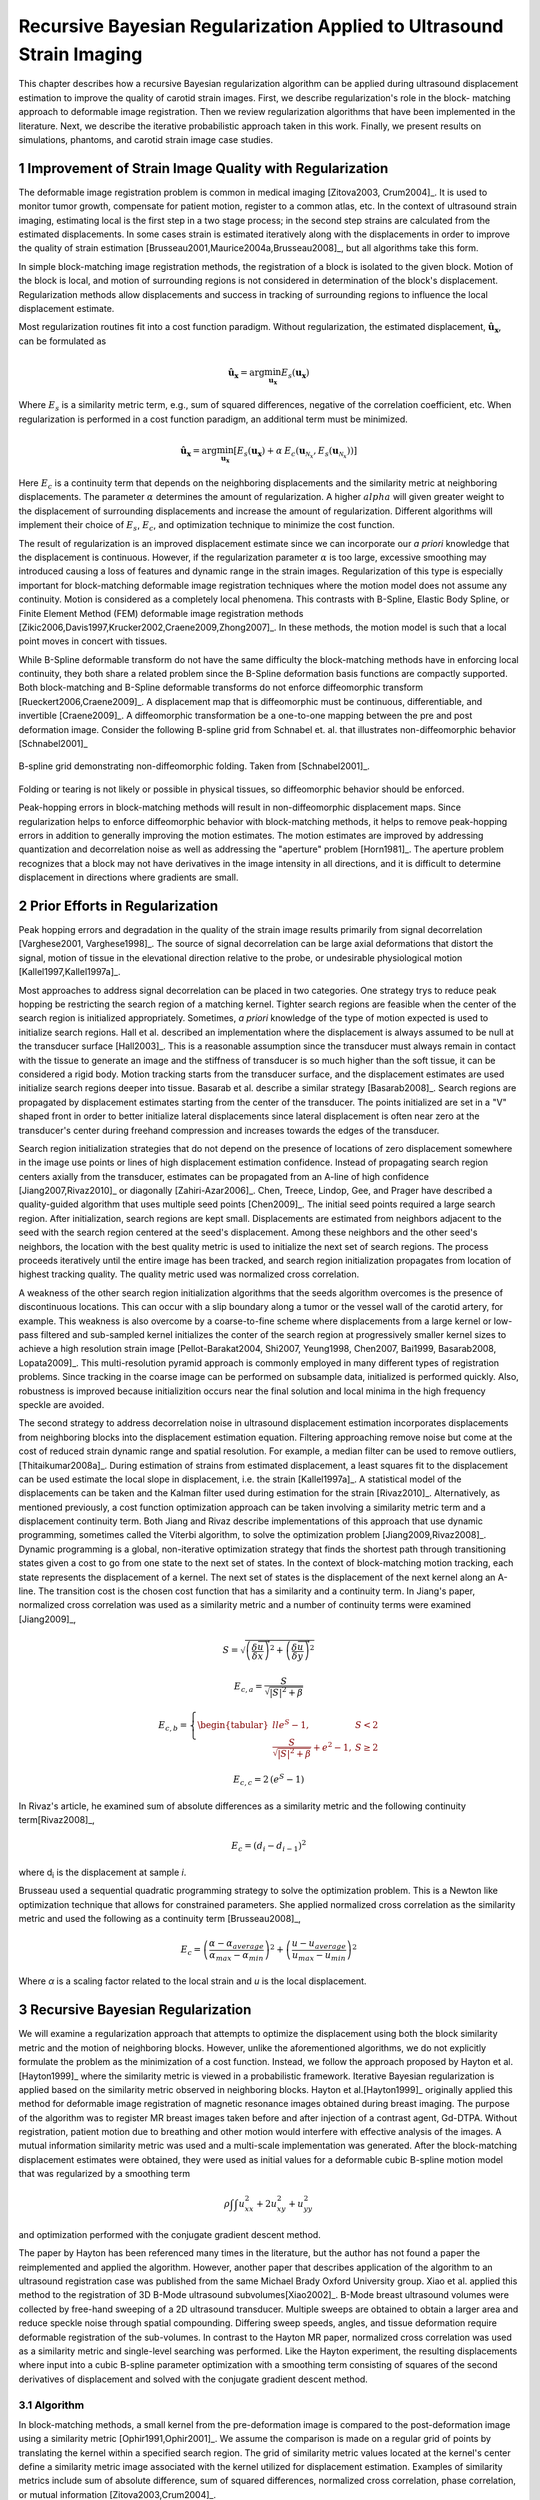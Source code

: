 ======================================================================
Recursive Bayesian Regularization Applied to Ultrasound Strain Imaging
======================================================================

This chapter describes how a recursive Bayesian regularization algorithm can be
applied during ultrasound displacement estimation to improve the quality of
carotid strain images.  First, we describe regularization's role in the block-
matching approach to deformable image registration.  Then we review
regularization algorithms that have been implemented in the literature.  Next,
we describe the iterative probabilistic approach taken in this work.  Finally,
we present results on simulations, phantoms, and carotid strain image case
studies.

~~~~~~~~~~~~~~~~~~~~~~~~~~~~~~~~~~~~~~~~~~~~~~~~~~~~~~~
Improvement of Strain Image Quality with Regularization
~~~~~~~~~~~~~~~~~~~~~~~~~~~~~~~~~~~~~~~~~~~~~~~~~~~~~~~

The deformable image registration problem is common in medical imaging
[Zitova2003, Crum2004]_.  It is used to monitor tumor growth, compensate for
patient motion, register to a common atlas, etc.  In the context of ultrasound
strain imaging, estimating local is the first step in a two stage process; in
the second step strains are calculated from the estimated displacements.  In
some cases strain is estimated iteratively along with the displacements in order
to improve the quality of strain estimation
[Brusseau2001,Maurice2004a,Brusseau2008]_, but all algorithms take this form.

In simple block-matching image registration methods, the registration of a block
is isolated to the given block.  Motion of the block is local, and motion of
surrounding regions is not considered in determination of the block's
displacement.  Regularization methods allow displacements and success in
tracking of surrounding regions to influence the local displacement estimate.

Most regularization routines fit into a cost function paradigm.  Without
regularization, the estimated displacement, :math:`\mathbf{\hat{u}_x}`, can
be formulated as

.. math:: \mathbf{\hat{u}_x} = \arg\min_{\mathbf{u_x}}  E_s( \mathbf{u_x} )

Where :math:`E_s` is a similarity metric term, e.g., sum of squared differences,
negative of the correlation coefficient, etc.  When regularization is performed
in a cost function paradigm, an additional term must be minimized.

.. math:: \mathbf{\hat{u}_x} = \arg\min_{\mathbf{u_x}} [ E_s( \mathbf{u_x} ) + \alpha \: E_c( \mathbf{u}_{\mathcal{N}_x}, E_s( \mathbf{u}_{\mathcal{N}_x} )  ) ]

Here :math:`E_c` is a continuity term that depends on the neighboring
displacements and the similarity metric at neighboring displacements.  The
parameter :math:`\alpha` determines the amount of regularization.  A higher
:math:`alpha` will given greater weight to the displacement of surrounding
displacements and increase the amount of regularization.  Different algorithms
will implement their choice of :math:`E_s`, :math:`E_c`, and optimization
technique to minimize the cost function.

The result of regularization is an improved displacement estimate since we can
incorporate our *a priori* knowledge that the displacement is continuous.
However, if the regularization parameter :math:`\alpha` is too large, excessive
smoothing may introduced causing a loss of features and dynamic range in the
strain images.  Regularization of this type is especially important for
block-matching deformable image registration techniques where the motion model
does not assume any continuity.  Motion is considered as a completely local
phenomena.  This contrasts with B-Spline, Elastic Body Spline, or Finite
Element Method (FEM) deformable image registration methods
[Zikic2006,Davis1997,Krucker2002,Craene2009,Zhong2007]_.  In these methods, the motion
model is such that a local point moves in concert with tissues.

While B-Spline deformable transform do not have the same difficulty the
block-matching methods have in enforcing local continuity, they both share a
related problem since the B-Spline deformation basis functions are compactly
supported.  Both block-matching and B-Spline deformable transforms do not
enforce diffeomorphic transform [Rueckert2006,Craene2009]_.  A displacement map that is
diffeomorphic must be continuous, differentiable, and invertible [Craene2009]_.
A diffeomorphic transformation be a one-to-one mapping between the pre and post
deformation image.  Consider the following B-spline grid from Schnabel et. al.
that illustrates non-diffeomorphic behavior [Schnabel2001]_

.. figure:: figures/folding.png
  :width: 7cm
  :height: 4.2cm
  :align: center

  B-spline grid demonstrating non-diffeomorphic folding.  Taken from
  [Schnabel2001]_.

.. |folding| replace:: Figure 1

Folding or tearing is not likely or possible in physical tissues, so
diffeomorphic behavior should be enforced.

Peak-hopping errors in block-matching methods will result in non-diffeomorphic
displacement maps.  Since regularization helps to enforce diffeomorphic behavior
with block-matching methods, it helps to remove peak-hopping errors in addition
to generally improving the motion estimates.  The motion estimates are improved
by addressing quantization and decorrelation noise as well as addressing the
"aperture" problem [Horn1981]_.  The aperture problem recognizes that a block
may not have derivatives in the image intensity in all directions, and it is
difficult to determine displacement in directions where gradients are small.

~~~~~~~~~~~~~~~~~~~~~~~~~~~~~~~
Prior Efforts in Regularization
~~~~~~~~~~~~~~~~~~~~~~~~~~~~~~~

Peak hopping errors and degradation in the quality of the strain image results
primarily from signal decorrelation [Varghese2001, Varghese1998]_.  The source
of signal decorrelation can be large axial deformations that distort the signal,
motion of tissue in the elevational direction relative to the probe, or
undesirable physiological motion [Kallel1997,Kallel1997a]_.

Most approaches to address signal decorrelation can be placed in two categories.
One strategy trys to reduce peak hopping be restricting the search region of a
matching kernel.  Tighter search regions are feasible when the center of the
search region is initialized appropriately.  Sometimes, *a priori* knowledge of
the type of motion expected is used to initialize search regions.  Hall et al.
described an implementation where the displacement is always assumed to be null
at the transducer surface [Hall2003]_.  This is a reasonable assumption since
the transducer must always remain in contact with the tissue to generate an
image and the stiffness of transducer is so much higher than the soft tissue, it
can be considered a rigid body.  Motion tracking starts from the transducer
surface, and the displacement estimates are used initialize search regions
deeper into tissue.  Basarab et al. describe a similar strategy [Basarab2008]_.
Search regions are propagated by displacement estimates starting from the center
of the transducer.  The points initialized are set in a "V" shaped front in
order to better initialize lateral displacements since lateral displacement is
often near zero at the transducer's center during freehand compression and
increases towards the edges of the transducer.

Search region initialization strategies that do not depend on the presence of
locations of zero displacement somewhere in the image use points or lines of
high displacement estimation confidence.  Instead of propagating search region
centers axially from the transducer, estimates can be propagated from an A-line
of high confidence [Jiang2007,Rivaz2010]_ or diagonally [Zahiri-Azar2006]_.
Chen, Treece, Lindop, Gee, and Prager have described a quality-guided algorithm
that uses multiple seed points [Chen2009]_.  The initial seed points required a
large search region.  After initialization, search regions are kept small.
Displacements are estimated from neighbors adjacent to the seed with the search
region centered at the seed's displacement.  Among these neighbors and the other
seed's neighbors, the location with the best quality metric is used to
initialize the next set of search regions.  The process proceeds iteratively
until the entire image has been tracked, and search region initialization
propagates from location of highest tracking quality.  The quality metric used
was normalized cross correlation.

A weakness of the other search region initialization algorithms that the seeds
algorithm overcomes is the presence of discontinuous locations.  This can occur
with a slip boundary along a tumor or the vessel wall of the carotid artery, for
example.  This weakness is also overcome by a coarse-to-fine scheme where
displacements from a large kernel or low-pass filtered and sub-sampled kernel
initializes the conter of the search region at progressively smaller kernel
sizes to achieve a high resolution strain image [Pellot-Barakat2004, Shi2007,
Yeung1998, Chen2007, Bai1999, Basarab2008, Lopata2009]_.  This multi-resolution
pyramid approach is commonly employed in many different types of registration
problems.  Since tracking in the coarse image can be performed on subsample
data, initialized is performed quickly.  Also, robustness is improved because
initializition occurs near the final solution and local minima in the high
frequency speckle are avoided.

The second strategy to address decorrelation noise in ultrasound displacement
estimation incorporates displacements from neighboring blocks into the
displacement estimation equation.  Filtering approaching remove noise but come
at the cost of reduced strain dynamic range and spatial resolution.  For
example, a median filter can be used to remove outliers, [Thitaikumar2008a]_.
During estimation of strains from estimated displacement, a least squares fit to
the displacement can be used estimate the local slope in displacement, i.e. the
strain [Kallel1997a]_.  A statistical model of the displacements can be taken
and the Kalman filter used during estimation for the strain [Rivaz2010]_.
Alternatively, as mentioned previously, a cost function optimization approach
can be taken involving a similarity metric term and a displacement continuity
term.  Both Jiang and Rivaz describe implementations of this approach that use
dynamic programming, sometimes called the Viterbi algorithm, to solve the
optimization problem [Jiang2009,Rivaz2008]_.  Dynamic programming is a global, non-iterative
optimization strategy that finds the shortest path through transitioning states
given a cost to go from one state to the next set of states.  In the context of
block-matching motion tracking, each state represents the displacement of a
kernel.  The next set of states is the displacement of the next kernel along an
A-line.  The transition cost is the chosen cost function that has a similarity
and a continuity term.  In Jiang's paper, normalized cross correlation was used
as a similarity metric and a number of continuity terms were examined
[Jiang2009]_,

.. math:: S = \sqrt{ \left( \frac{\delta \overrightarrow{u}}{\delta x} \right)^2 + \left( \frac{\delta \overrightarrow{u}}{\delta y} \right)^2 }

.. math:: E_{c,a} = \frac{S}{ \sqrt{|S|^2 + \beta}}

.. math:: E_{c,b} = \left\lbrace{ \begin{tabular}{ll} $e^S - 1,$ & $S < 2$ \\ $\frac{S}{ \sqrt{|S|^2 + \beta}} + e^2 - 1,$ & $S \geq 2 $ \end{tabular} } \right.

.. math:: E_{c,c} = 2 \, (e^S - 1)

In Rivaz's article, he examined sum of absolute differences as a similarity
metric and the following continuity term[Rivaz2008]_,

.. math:: E_c = ( d_i - d_{i-1} )^2

where d\ :sub:`i` is the displacement at sample *i*.

Brusseau used a sequential quadratic programming strategy to solve the
optimization problem.  This is a Newton like optimization technique that allows
for constrained parameters.  She applied normalized cross correlation as the
similarity metric and used the following as a continuity term [Brusseau2008]_,

.. math:: E_c = \left( \frac{ \alpha - \alpha_{average} }{ \alpha_{max} - \alpha_{min}} \right)^2 + \left( \frac{u - u_{average}}{ u_{max} - u_{min} } \right) ^2

Where *α* is a scaling factor related to the local strain and *u* is the local
displacement.

~~~~~~~~~~~~~~~~~~~~~~~~~~~~~~~~~
Recursive Bayesian Regularization
~~~~~~~~~~~~~~~~~~~~~~~~~~~~~~~~~

We will examine a regularization approach that attempts to optimize the
displacement using both the block similarity metric and the motion of
neighboring blocks.   However, unlike the aforementioned algorithms, we do not
explicitly formulate the problem as the minimization of a cost function.
Instead, we follow the approach proposed by Hayton et al. [Hayton1999]_ where
the similarity metric is viewed in a probabilistic framework.  Iterative
Bayesian regularization is applied based on the similarity metric observed in
neighboring blocks.  Hayton et al.[Hayton1999]_ originally applied this method
for deformable image registration of magnetic resonance images obtained during
breast imaging.  The purpose of the algorithm was to register MR breast images
taken before and after injection of a contrast agent, Gd-DTPA.  Without
registration, patient motion due to breathing and other motion would interfere
with effective analysis of the images.  A mutual information similarity metric
was used and a multi-scale implementation was generated.  After the
block-matching displacement estimates were obtained, they were used as initial
values for a deformable cubic B-spline motion model that was regularized by a
smoothing term

.. math:: \rho \int \int u_{xx}^2 + 2 u_{xy}^2 + u_{yy}^2

and optimization performed with the conjugate gradient descent method.

The paper by Hayton has been referenced many times in the literature, but the
author has not found a paper the reimplemented and applied the algorithm.
However, another paper that describes application of the algorithm to an
ultrasound registration case was published from the same Michael Brady Oxford
University group.  Xiao et al. applied this method to the registration of 3D
B-Mode ultrasound subvolumes[Xiao2002]_.  B-Mode breast ultrasound volumes were
collected by free-hand sweeping of a 2D ultrasound transducer.  Multiple sweeps
are obtained to obtain a larger area and reduce speckle noise through spatial
compounding.  Differing sweep speeds, angles, and tissue deformation require
deformable registration of the sub-volumes.  In contrast to the Hayton MR paper,
normalized cross correlation was used as a similarity metric and single-level
searching was performed.  Like the Hayton experiment, the resulting
displacements where input into a cubic B-spline parameter optimization with a
smoothing term consisting of squares of the second derivatives of displacement
and solved with the conjugate gradient descent method.

Algorithm
=========

In block-matching methods, a small kernel from the pre-deformation image is
compared to the post-deformation image using a similarity metric
[Ophir1991,Ophir2001]_.  We assume the comparison is made on a regular grid of
points by translating the kernel within a specified search region.  The grid of
similarity metric values located at the kernel's center define a similarity
metric image associated with the kernel utilized for displacement estimation.
Examples of similarity metrics include sum of absolute difference, sum of
squared differences, normalized cross correlation, phase correlation, or mutual
information [Zitova2003,Crum2004]_.

We can treat the similarity metric image as a probability image for the
displacement of the kernel by applying a few basic transformations.  First, the
similarity must be inverted, if necessary, such that the maximum value
corresponds the region with the greatest similarity.  For normalized cross
correlation or mutual information this is not required, but it is required for
most other similarity metrics.  Next, the metric must be shifted by the negative
of the metric's theoretical minimum so the smallest resulting value is zero.  In
the case of normalized cross correlation, 1.0 is added to the similarity metric
since its bounds are :math:`[-1, 1]`.  In the case of an inverted sum of squared
differences, the theoretical minimum is negative infinity, but real world
limited bit depth integer data and with finite signal length allow the use of a
reasonable finite lower bound.  Finally, the similarity metric values are
normalized by their sum such that integral of all values is unity.  The
similarity metric image can now be treated as a probability image for
displacement estimation using the kernel.  A value of zero in the probability
image occurs at the metric's theoretical minimum with the sum of probabilities
being unity.

The probability images obtained are prior probability estimates, :math:`Pr( \mathbf{u_x} )`, in
a Bayesian framework.

.. math:: Pr( \mathbf{u_x} | \mathbf{u}_{\mathcal{N}_x} ) = \frac {Pr( \mathbf{u}_{\mathcal{N}_x} | \mathbf{u_x} ) Pr( \mathbf{u_x} )} { Pr ( \mathbf{u}_{\mathcal{N}_x} ) }

where :math:`\mathbf{u_x}` is the displacement of the kernel at location :math:`\mathbf{x}` and
:math:`\mathbf{u}_{\mathcal{N}_x}` is the displacement at the neighboring kernels.  The
denominator, :math:`Pr ( \mathbf{u}_{\mathcal{N}_x} )` serves at as a normalizing
constant.  This factor is accounted for by re-normalization at the end of every
iteration of the algorithm.

We assume that :math:`Pr ( \mathbf{u}_{\mathcal{N}_x} | \mathbf{u_x} )` can be
modeled by the probabilities of the displacements estimated at immediate
neighbors, i.e. four neighbors in 2D.  In addition, we assume that these
probabilities are independent.

.. math:: Pr ( \mathbf{u}_{\mathcal{N}_x} | \mathbf{u_x} ) = \prod_{\mathbf{x'} \in \mathcal{N}_x} Pr( \mathbf{u_{x'}} | \mathbf{u_x} )

Here :math:`Pr( \mathbf{u_{x'}} | \mathbf{u_x} )` is the probability that a neighboring block at
:math:`\mathbf{x}'` has a displacement :math:`\mathbf{u_{x'}}` given a displacement :math:`\mathbf{u_x}` at
:math:`\mathbf{x}`.  The assumption of independence is usually invalid, but iterative
application of the algorithm is intended to account for some of the expected
correlation between neighboring displacement estimates.

We model :math:`P( \mathbf{u_{x'}} | \mathbf{u_x} )` as the maximum of the neighboring probability image modulated
by a Gaussian term.

.. math:: Pr( \mathbf{u_{x'}} | \mathbf{u_x} ) = \max_{\mathbf{v}} \left[ Pr( \mathbf{v_{x'}} ) \exp( \frac{- || \mathbf{v_{x'}} - \mathbf{u_x} || ^2 } { 2 \mathbf{\sigma_u}^2 } ) \right]

Here :math:`\mathbf{v_{x'}}` is the displacement at :math:`\mathbf{x'}`.  We
restrict the above to :math:`|| \mathbf{v_{x'}} - \mathbf{u} || < \epsilon`,
where :math:`\epsilon` is a threshold.  The :math:`\mathbf{\sigma_u}`: is a vector that determines the width of Gaussian-like term for each direction.  If :math:`\delta_x` is the spacing
between kernels in one direction, then :math:`\sigma_\varepsilon = \sigma_u / \delta_x`, the strain regulation sigma (SRS),
represents the algorithm's parameter in terms of a factor related to the
expected strain.  Spacing between kernels can be decreased by increasing kernel
overlap or decreasing their dimension.

A likelihood term for the Bayesian model can then be written as,

.. math:: Pr( \mathbf{u}_{\mathcal{N}_x} | \mathbf{u_x} ) = \prod_{\mathbf{x'} \in  \mathcal{N}_x} Pr( \mathbf{u_{x'}} | \mathbf{u_x} ) = \prod_{\mathbf{x'} \in  \mathcal{N}_x} \max_{\mathbf{v}} \left[ Pr( \mathbf{v_{x'}} ) \exp( \frac{- || \mathbf{v_{x'}} - \mathbf{u} || ^2 } { 2 \mathbf{\sigma_u}^2 } ) \right]

The influence of neighbors beyond adjacent blocks can be achieved by
recursively applying the regularization.

The displacement of the kernel is taken according to the *maximum a posteriori*
principle.

.. math:: \mathbf{u_x} = \arg\max_{ \mathbf{u_x} } Pr( \mathbf{u_x} | \mathbf{u}_{\mathcal{N}_x} )

Subsample precision of the displacement is achieved using interpolation of the
posterior probability.

Implementation
==============

A multi-threaded version of the described algorithm was implemented with the
Insight Toolkit [Yoo2002]_ using normalized cross-correlation as the similarity
metric for the results presented in this article.

The search region was 17 A-lines in the lateral direction along with sufficient
data points along the axial direction to capture the maximum displacement for
the following analysis.  A simple unguided search was used, which is sufficient
for the following analysis but not computationally efficient.  The means to
provide a computationally efficient implementation is achieved with the
multi-resolution methods described in the other chapters.  For a 2D image, the
computational complexity scales with order :math:`\mathcal{O}(n^2)` for a search
region of side length *n*.  That is, the computational quadruples as the size of
the search region doubles.  The size of the search region can be significantly
reduced by using a coarse-to-fine or multi-scale approach.  Motion estimates
from sub-sampled images are used to initialize the center of the search region
in finer resolution images.

The quantity :math:`\epsilon`, where :math:`|| \mathbf{v_{x'}} -
\mathbf{u} || < \epsilon` was taken to be :math:`3 \sigma_u`.

We followed the recommendations described in [Hayton1999]_ and [Xiao2002]_ and applied the
natural logarithm operator before the exponential operator after computing
posterior probabilities.  The idea is that additions, which are not as
computationally expensive as multiplications, can be used in the
convolution-like operation used for computing posterior probabilities.  That is, the
log posterior probability is computed using

.. math:: Pr_{log} ( \mathbf{u_x} | \mathbf{u}_{\mathcal{N}_x} ) \propto \sum_{\mathbf{x'} \in  \mathcal{N}_x} \max_{\mathbf{v}} \left[ Pr_{log} ( \mathbf{v_{x'}} ) - \frac{ || \mathbf{v_{x'}} - \mathbf{u} || ^2 } { 2 \mathbf{\sigma_u}^2 } \right] + Pr_{log} ( \mathbf{u_x} )

The statement is only proportional because it does not contain the denominator
in Bayes' Theorem, which is accounted for by re-normalization after taking the
exponential of the posterior probability.

~~~~~~~~~~~~~~~~~~~~~~~~~~~~~~~~
Experimental Methods and Results
~~~~~~~~~~~~~~~~~~~~~~~~~~~~~~~~

Uniform Strain Simulations and Phantoms
=======================================

A uniform elastic modulus tissue-mimicking ultrasound phantom was tested.
Frames of data were continuously collected as the unconstrained phantom was
deformed with an acrylic plate.  The plate was  fitted with a transducer at the
center and translated using a linear motion table.  The phantom was scanned
using a Siemen's S2000 (Siemens Ultrasound, Mountain View, CA, USA) clinical
ultrasound system equipped with a VFX9-4 transducer and the plane through the
center of the sphere imaged.  The transducer was excited at 8.9 MHz and
radiofrequency (RF) data was sampled at 40 MHz to a depth of 5.5 cm.

Twenty independent deformation experiments were performed by varying the
pre-deformation frame index within the continuous loop to obtain statistically
significant results.  The frame average strain was controlled by the frame skip
between pre-deformation and post-deformation frames.

Displacement estimation error was quantified using the elastographic
signal-to-noise (SNRe) ratio in the axial direction [Ophir2001]_

.. math:: SNR_e [dB] = 20 \log10 \; ( \frac {m_\varepsilon} {s_\varepsilon} )

where :math:`m_\epsilon` and :math:`s_\epsilon` are the mean and standard
deviation of the axial strain, respectively.  Calculation of the SNRe
was restricted to the area around the transducer's focus.

Numerical ultrasound simulations were designed to mimic the ultrasound physics
and solid body mechanics present in the phantom.  The RF data was generated
using an ultrasound frequency domain simulation program developed in our
laboratory [Li1999]_.  Uniformly distributed collections of randomly positioned
acoustic scatterers were generated and their response to a linear array
transducer over a range of frequencies calculated.  A particular ultrasound
transducer was simulated by multiplying the phantom response in the frequency
domain with the spectrum for the ultrasound transducer of interest.  A single
row of 128 elements was the aperture, with a spacing of 0.2 mm between elements.
An individual element had a size of 0.15 mm laterally and 10 mm elevationally.
The beamspacing was 0.2 mm, and the transmit focus was located at a depth of 20
mm.  This yielded the Fourier Transform of the RF data of interest.  For these
experiments, the simulated transducer's spectrum was modeled as Gaussian with a
center frequency of 8.0 MHz and a 40% fractional bandwidth. The simulated
transducer array had a channel count of 128 elements.  Displacements were
applied to the individual scatterers that made up each numerical phantom, to
produce a set of post-deformation numerical phantoms and the accompanying RF
data.  A 40mm×40mm×10mm volume of scatterers was simulated.

The deformation field for a uniform elastic modulus phantom undergoing
unconstrained compression along the axial direction is simply a linear increase
in displacement starting from zero at the transducer surface.  The slope of the
displacement is the amount of strain applied.  In the lateral direction the
displacement often starts from zero at the center of the phantom and increases
linearly towards the edge of the phantom.  The slope of the displacement is the
applied axial strain multiplied by Poisson's ratio.  If we assume an
incompressible material as is common for soft tissues and the gelatin phantoms,
the Poisson's ratio is near 0.5.

Deformation estimation statistics on n=30 randomly generated
collections of scatterers were collected.

The simulations of a uniformly elastic TM block were examined in a manner
similar to the uniform TM phantom and evaluated for variations in the SNRe with
applied deformation.

Circular Inclusion Simulations and Phantoms
===========================================

A TM ultrasound elastography phantom subject to uniform deformation was imaged
using a clinical ultrasound scanner.  The 10×10×10 cm gelatin phantom had a 1.0
cm spherical inclusion near its center.  This type of phantom is common in the
elastography literature because of its simple, well known behavior and
resemblance to a tumor within background tissue.

Displacement estimation error for comparison with the median filter and
optimization of SRS was computed as follows.  The estimated displacements were
interpolated with cubic B-spline interpolation such that the sampling of the
displacement image matched that of the RF data.  The inverse displacement was
applied to each pixel in the pre-deformation image, and windowed-sinc
interpolation applied to find the corresponding RF value in the post-deformation
image.  A mean absolute RF difference (MARD) is reported excluding the edges of
the image where edge effects or out-of-bounds conditions may occur.

.. math:: MARD = \frac{ \sum_{i=1}^n | I_m(\mathbf{x}_i - \mathbf{u}_{x,i}) - I_f(\mathbf{x}_i) | } { n }

Where :math:`I_m` is the interpolated RF value in the post-deformation (moving)
image and :math:`I_f` is the RF value in pre-deformation (fixed) image.

In order to simulate the circular inclusion, displacement fields were generated
by specifying the mechanical properties of interest, and applying uniform
displacements as boundary conditions using commercially available finite element
software, ANSYS (ANSYS Inc, Pittsburgh, PA, USA).  Displacement fields were
simulated for a simulation having a uniform background modulus of 2kPa and a
circular inclusion with a modulus of 8 kPa.  The inclusion's diameter was 8 mm.
Boundary conditions were as follows.  Uniform displacements were applied across
the tops of each simulation in the axial direction such that the nominal strain
produced in the simulation was equal to 0.5%,
1.0%, 3.0%, 5.0%, 7.0%, and 9.0%.  The bottom of the simulation was constrained to
have no axial displacement, and a single node was fixed in the lateral
direction at the bottom, central node to ensure uniqueness of the solution.
Displacement fields from a nearly incompressible (Poisson's ratio of 0.495)
material model in a plane stress state were simulated and applied to the
numerical phantoms.  The mechanical model represents a cylindrical inclusion
in an unconstrained background, which is similar in its deformation to the
spherical inclusion phantom [Skovorada1994]_.

Again, deformation estimation statistics on n=30 randomly generated
collections of scatterers were collected.

Displacement estimation error for comparison with the median filter and
optimization of SRS were computed as follows.  Output
displacements from the finite element simulation were interpolated with cubic
B-spline interpolation at locations where displacement estimation occurred.  A
mean absolute axial displacement difference (MADD) is reported excluding the edges of
the image, where edge effects may occur.

.. math:: MADD = \frac{ \sum_{i=1}^n | \hat{u}_a - u_a | } { n }

Where :math:`\hat{u}_a` is the estimated axial displacement and :math:`u_a` is
the known axial displacement.

Addressing a Carotid Reverberation
==================================


Improvement of Carotid Strain Images
====================================


~~~~~~~~~~
References
~~~~~~~~~~

.. sectnum::


